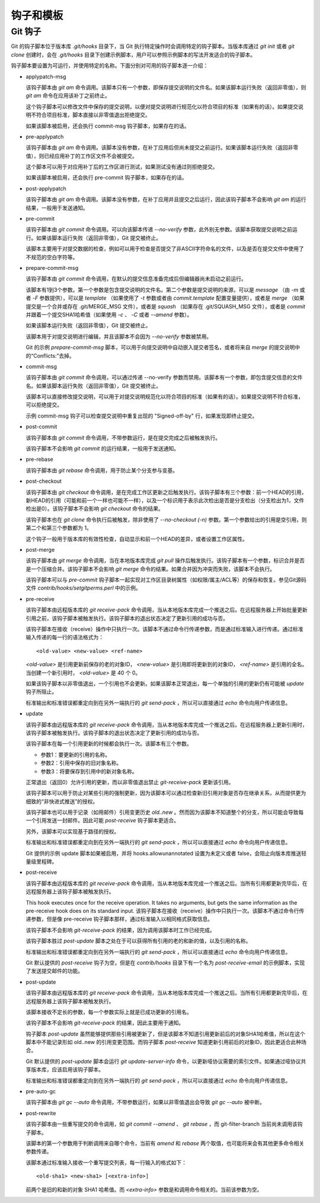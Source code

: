 钩子和模板
===========

Git 钩子
---------

Git 的钩子脚本位于版本库 `.git/hooks` 目录下，当 Git 执行特定操作时会调用特定的钩子脚本。当版本库通过 `git init` 或者 `git clone` 创建时，会在 `.git/hooks` 目录下创建示例脚本，用户可以参照示例脚本的写法开发适合的钩子脚本。

钩子脚本要设置为可运行，并使用特定的名称。下面分别对可用的钩子脚本逐一介绍：

* applypatch-msg

  该钩子脚本由 `git am` 命令调用。该脚本只有一个参数，即保存提交说明的文件名。如果该脚本运行失败（返回非零值），则 `git am` 命令在应用该补丁之前终止。

  这个钩子脚本可以修改文件中保存的提交说明，以便对提交说明进行规范化以符合项目的标准（如果有的话）。如果提交说明不符合项目标准，脚本直接以非零值退出拒绝提交。

  如果该脚本被启用，还会执行 commit-msg 钩子脚本，如果存在的话。

* pre-applypatch

  该钩子脚本由 `git am` 命令调用。该脚本没有参数，在补丁应用后但尚未提交之前运行。如果该脚本运行失败（返回非零值），则已经应用补丁的工作区文件不会被提交。

  这个脚本可以用于对应用补丁后的工作区进行测试，如果测试没有通过则拒绝提交。

  如果该脚本被启用，还会执行 pre-commit 钩子脚本，如果存在的话。

* post-applypatch

  该钩子脚本由 `git am` 命令调用。该脚本没有参数，在补丁应用并且提交之后运行，因此该钩子脚本不会影响 `git am` 的运行结果，一般用于发送通知。

* pre-commit

  该钩子脚本由 `git commit` 命令调用。可以向该脚本传递 `--no-verify` 参数，此外别无参数。该脚本获取提交说明之前运行。如果该脚本运行失败（返回非零值），Git 提交被终止。

  该脚本主要用于对提交数据的检查，例如可以用于检查是否提交了非ASCII字符命名的文件，以及是否在提交文件中使用了不规范的空白字符等。

* prepare-commit-msg

  该钩子脚本由 `git commit` 命令调用，在默认的提交信息准备完成后但编辑器尚未启动之前运行。

  该脚本有1到3个参数。第一个参数是包含提交说明的文件名。第二个参数是提交说明的来源，可以是 `message` （由 `-m` 或者 `-F` 参数提供），可以是 `template` （如果使用了 `-t` 参数或者由 `commit.template` 配置变量提供），或者是 `merge` （如果提交是一个合并或存在 .git/MERGE_MSG 文件），或者是 `squash` （如果存在 .git/SQUASH_MSG 文件），或者是 `commit` 并跟着一个提交SHA1哈希值（如果使用 `-c` 、 `-C` 或者 `--amend` 参数）。

  如果该脚本运行失败（返回非零值），Git 提交被终止。

  该脚本用于对提交说明进行编辑，并且该脚本不会因为 `--no-verify` 参数被禁用。

  Git 的示例 `prepare-commit-msg` 脚本，可以用于向提交说明中自动嵌入提交者签名，或者将来自 `merge` 的提交说明中的“Conflicts:”去掉。

* commit-msg

  该钩子脚本由 `git commit` 命令调用，可以通过传递 --no-verify 参数而禁用。该脚本有一个参数，即包含提交信息的文件名。如果该脚本运行失败（返回非零值），Git 提交被终止。

  该脚本可以直接修改提交说明，可以用于对提交说明规范化以符合项目的标准（如果有的话）。如果提交说明不符合标准，可以拒绝提交。

  示例 commit-msg 钩子可以检查提交说明中重复出现的 "Signed-off-by" 行，如果发现即终止提交。

* post-commit

  该钩子脚本由 `git commit` 命令调用，不带参数运行，是在提交完成之后被触发执行。

  该钩子脚本不会影响 `git commit` 的运行结果，一般用于发送通知。

* pre-rebase

  该钩子脚本由 `git rebase` 命令调用，用于防止某个分支参与变基。

* post-checkout

  该钩子脚本由 `git checkout` 命令调用，是在完成工作区更新之后触发执行。该钩子脚本有三个参数：前一个HEAD的引用，新HEAD的引用（可能和前一个一样也可能不一样），以及一个标识用于表示此次检出是否是分支检出（分支检出为1，文件检出是0）。该钩子脚本不会影响 `git checkout` 命令的结果。

  该钩子脚本也在 `git clone` 命令执行后被触发，除非使用了 `--no-checkout (-n)` 参数。第一个参数给出的引用是空引用，则第二个和第三个参数都为 1。

  这个钩子一般用于版本库的有效性检查，自动显示和前一个HEAD的差异，或者设置工作区属性。

* post-merge

  该钩子脚本由 `git merge` 命令调用，当在本地版本库完成 `git pull` 操作后触发执行。该钩子脚本有一个参数，标识合并是否是一个压缩合并。该钩子脚本不会影响 `git merge` 命令的结果。如果合并因为冲突而失败，该脚本不会执行。

  该钩子脚本可以与 `pre-commit` 钩子脚本一起实现对工作区目录树属性（如权限/属主/ACL等）的保存和恢复。参见Git源码文件 `contrib/hooks/setgitperms.perl` 中的示例。

* pre-receive

  该钩子脚本由远程版本库的 `git receive-pack` 命令调用，当从本地版本库完成一个推送之后。在远程服务器上开始批量更新引用之前，该钩子脚本被触发执行。该钩子脚本的退出状态决定了更新引用的成功与否。

  该钩子脚本在接收（receive）操作中只执行一次。该脚本不通过命令行传递参数，而是通过标准输入进行传递。通过标准输入传递的每一行的语法格式为：

  ::

    <old-value> <new-value> <ref-name>

  `<old-value>` 是引用更新前保存的老的对象ID， `<new-value>` 是引用即将更新到的对象ID， `<ref-name>` 是引用的全名。当创建一个新引用时， `<old-value>` 是 40 个 0。

  如果该钩子脚本以非零值退出，一个引用也不会更新。如果该脚本正常退出，每一个单独的引用的更新仍有可能被 `update` 钩子所阻止。

  标准输出和标准错误都重定向到在另外一端执行的 `git send-pack` ，所以可以直接通过 `echo` 命令向用户传递信息。

* update

  该钩子脚本由远程版本库的 `git receive-pack` 命令调用，当从本地版本库完成一个推送之后。在远程服务器上更新引用时，该钩子脚本被触发执行。该钩子脚本的退出状态决定了更新引用的成功与否。

  该钩子脚本在每一个引用更新的时候都会执行一次。该脚本有三个参数。

  * 参数1：要更新的引用的名称。
  * 参数2：引用中保存的旧对象名称。
  * 参数3：将要保存到引用中的新对象名称。

  正常退出（返回0）允许引用的更新，而以非零值退出禁止 `git-receive-pack` 更新该引用。

  该钩子脚本可以用于防止对某些引用的强制更新，因为该脚本可以通过检查新旧引用对象是否存在继承关系，从而提供更为细致的“非快进式推送”的授权。

  该钩子脚本也可以用于记录（如用邮件）引用变更历史 `old..new` 。然而因为该脚本不知道整个的分支，所以可能会导致每一个引用发送一封邮件。因此可能 `post-receive` 钩子脚本更适合。

  另外，该脚本可以实现基于路径的授权。

  标准输出和标准错误都重定向到在另外一端执行的 `git send-pack` ，所以可以直接通过 `echo` 命令向用户传递信息。

  Git 提供的示例 update 脚本如果被启用，并将 hooks.allowunannotated 设置为未定义或者 false，会阻止向版本库推送轻量级里程碑。

* post-receive

  该钩子脚本由远程版本库的 `git receive-pack` 命令调用，当从本地版本库完成一个推送之后。当所有引用都更新完毕后，在远程服务器上该钩子脚本被触发执行。

  This hook executes once for the receive operation. It takes no arguments, but gets the same information as the pre-receive hook does on its standard input.
  该钩子脚本在接收（receive）操作中只执行一次。该脚本不通过命令行传递参数，但是像 pre-receive 钩子脚本那样，通过标准输入以相同格式获取信息。

  该钩子脚本不会影响 `git-receive-pack` 的结果，因为调用该脚本时工作已经完成。

  该钩子脚本胜过 `post-update` 脚本之处在于可以获得所有引用的老的和新的值，以及引用的名称。

  标准输出和标准错误都重定向到在另外一端执行的 `git send-pack` ，所以可以直接通过 `echo` 命令向用户传递信息。

  Git 默认提供的 `post-receive` 钩子为空，但是在 `contrib/hooks` 目录下有一个名为 `post-receive-email` 的示例脚本，实现了发送提交邮件的功能。

* post-update

  该钩子脚本由远程版本库的 `git receive-pack` 命令调用，当从本地版本库完成一个推送之后。当所有引用都更新完毕后，在远程服务器上该钩子脚本被触发执行。

  该脚本接收不定长的参数，每一个参数实际上就是已成功更新的引用名。

  该钩子脚本不会影响 `git-receive-pack` 的结果，因此主要用于通知。

  钩子脚本 `post-update` 虽然能够提供那些引用被更新了，但是该脚本不知道引用更新前后的对象SHA1哈希值，所以在这个脚本中不能记录形如 old..new 的引用变更范围。而钩子脚本 `post-receive` 知道更新引用前后的对象ID，因此更适合此种场合。

  Git 默认提供的 `post-update` 脚本会运行 `git update-server-info` 命令，以更新哑协议需要的索引文件。如果通过哑协议共享版本库，应该启用该钩子脚本。

  标准输出和标准错误都重定向到在另外一端执行的 `git send-pack` ，所以可以直接通过 `echo` 命令向用户传递信息。

* pre-auto-gc

  该钩子脚本由 `git gc --auto` 命令调用，不带参数运行，如果以非零值退出会导致 `git gc --auto` 被中断。

* post-rewrite

  该钩子脚本由一些重写提交的命令调用，如 `git commit --amend` 、 `git rebase` ，而 git-filter-branch 当前尚未调用该钩子脚本。

  该脚本的第一个参数用于判断调用来自哪个命令，当前有 `amend` 和 `rebase` 两个取值，也可能将来会有其他更多命令相关参数传递。

  该脚本通过标准输入接收一个重写提交列表，每一行输入的格式如下：

  ::

    <old-sha1> <new-sha1> [<extra-info>]

  前两个是旧的和新的对象 SHA1 哈希值。而 `<extra-info>` 参数是和调用命令相关的。当前该参数为空。

